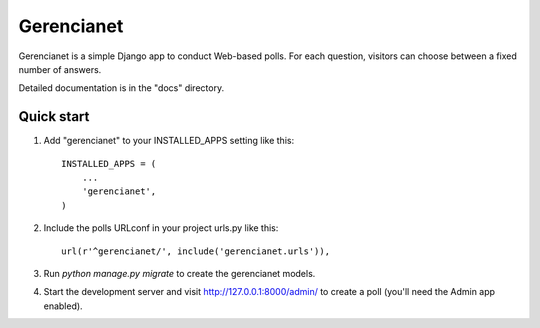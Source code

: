 =====
Gerencianet
=====

Gerencianet is a simple Django app to conduct Web-based polls. For each
question, visitors can choose between a fixed number of answers.

Detailed documentation is in the "docs" directory.

Quick start
-----------

1. Add "gerencianet" to your INSTALLED_APPS setting like this::

    INSTALLED_APPS = (
        ...
        'gerencianet',
    )

2. Include the polls URLconf in your project urls.py like this::

    url(r'^gerencianet/', include('gerencianet.urls')),

3. Run `python manage.py migrate` to create the gerencianet models.

4. Start the development server and visit http://127.0.0.1:8000/admin/
   to create a poll (you'll need the Admin app enabled).

